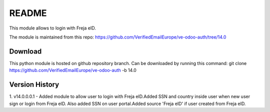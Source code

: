 README
======

This module allows to login with Freja eID.

The module is maintained from this repo:
https://github.com/VerifiedEmailEurope/ve-odoo-auth/tree/14.0

Download
--------

This python module is hosted on github repository branch. Can be downloaded by running this command:
git clone https://github.com/VerifiedEmailEurope/ve-odoo-auth -b 14.0

Version History
---------------
1. v14.0.0.0.1 - Added module to allow user to login with Freja eID.Added SSN and country inside user when
new user sign or login from Freja eID. Also added SSN on user portal.Added source 'Freja eID' if user created from
Freja eID.

